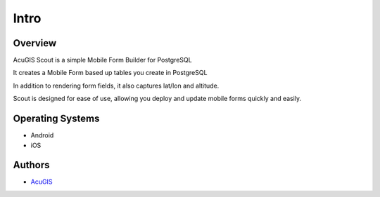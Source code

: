 Intro
===========================

Overview
------------

AcuGIS Scout is a simple Mobile Form Builder for PostgreSQL

It creates a Mobile Form based up tables you create in PostgreSQL

In addition to rendering form fields, it also captures lat/lon and altitude.

Scout is designed for ease of use, allowing you deploy and update mobile forms quickly and easily.


Operating Systems
-------------------
* Android
* iOS


Authors
-------
* `AcuGIS`_


.. _`AcuGIS`: https://www.acugis.com




   

